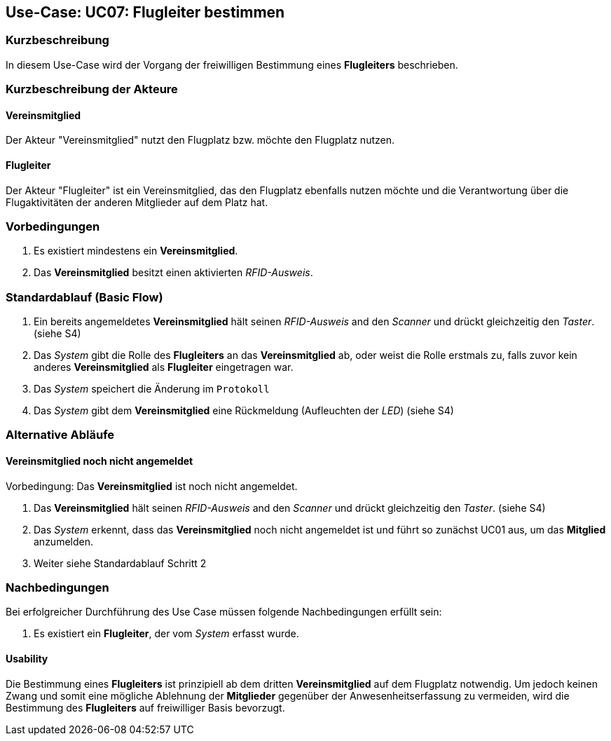 == Use-Case: UC07: Flugleiter bestimmen
===	Kurzbeschreibung

In diesem Use-Case wird der Vorgang der freiwilligen Bestimmung eines *Flugleiters* beschrieben.

===	Kurzbeschreibung der Akteure
==== Vereinsmitglied
Der Akteur "Vereinsmitglied" nutzt den Flugplatz bzw. möchte den Flugplatz nutzen.

==== Flugleiter
Der Akteur "Flugleiter" ist ein Vereinsmitglied, das den Flugplatz ebenfalls nutzen möchte und die Verantwortung über die Flugaktivitäten der anderen Mitglieder auf dem Platz hat.

=== Vorbedingungen

. Es existiert mindestens ein *Vereinsmitglied*.

. Das *Vereinsmitglied* besitzt einen aktivierten _RFID-Ausweis_.


=== Standardablauf (Basic Flow)

. Ein bereits angemeldetes *Vereinsmitglied* hält seinen _RFID-Ausweis_ and den _Scanner_ und drückt gleichzeitig den _Taster_. (siehe [.underline]#S4#)

. Das _System_ gibt die Rolle des *Flugleiters* an das *Vereinsmitglied* ab, oder weist die Rolle erstmals zu, falls zuvor kein anderes *Vereinsmitglied* als *Flugleiter* eingetragen war.

. Das _System_ speichert die Änderung im `Protokoll`

. Das _System_ gibt dem *Vereinsmitglied* eine Rückmeldung (Aufleuchten der _LED_) (siehe [.underline]#S4#)

=== Alternative Abläufe

==== Vereinsmitglied noch nicht angemeldet
Vorbedingung: Das *Vereinsmitglied* ist noch nicht angemeldet.

. Das *Vereinsmitglied* hält seinen _RFID-Ausweis_ and den _Scanner_ und drückt gleichzeitig den _Taster_. (siehe [.underline]#S4#)

. Das _System_ erkennt, dass das *Vereinsmitglied* noch nicht angemeldet ist und führt so zunächst [.underline]#UC01# aus, um das *Mitglied* anzumelden.

. Weiter siehe Standardablauf Schritt 2


===	Nachbedingungen

Bei erfolgreicher Durchführung des Use Case müssen folgende Nachbedingungen erfüllt sein:

. Es existiert ein *Flugleiter*, der vom _System_ erfasst wurde.

==== Usability

Die Bestimmung eines *Flugleiters* ist prinzipiell ab dem dritten *Vereinsmitglied* auf dem Flugplatz notwendig. Um jedoch keinen Zwang und somit eine mögliche Ablehnung der *Mitglieder* gegenüber der Anwesenheitserfassung zu vermeiden, wird die Bestimmung des *Flugleiters* auf freiwilliger Basis bevorzugt.